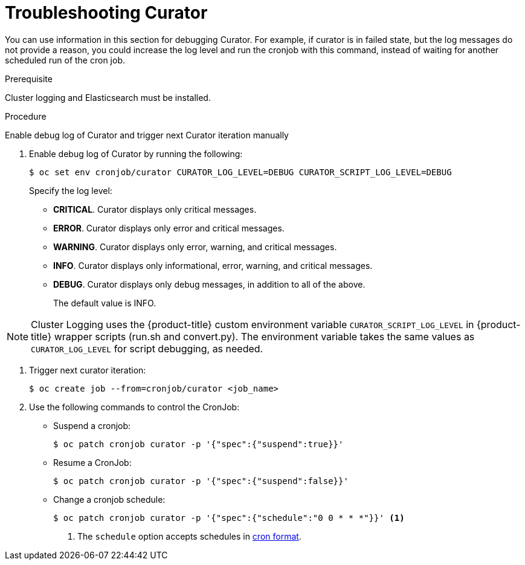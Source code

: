 // Module included in the following assemblies:
//
// * logging/efk-logging-curator.adoc

[id="efk-logging-curator-troubleshoot-{context}"]
= Troubleshooting Curator

You can use information in this section for debugging Curator. For example, if curator is in failed state, but the log messages do not
provide a reason, you could increase the log level and run the cronjob with this command, instead of waiting for another scheduled run of the cron job.

.Prerequisite

Cluster logging and Elasticsearch must be installed.

.Procedure

Enable debug log of Curator and trigger next Curator iteration manually

. Enable debug log of Curator by running the following:

+
----
$ oc set env cronjob/curator CURATOR_LOG_LEVEL=DEBUG CURATOR_SCRIPT_LOG_LEVEL=DEBUG
----
+

Specify the log level:
+
* *CRITICAL*. Curator displays only critical messages.
* *ERROR*. Curator displays only  error and critical messages.
* *WARNING*. Curator displays only  error, warning, and critical messages.
* *INFO*. Curator displays only informational, error, warning, and critical messages.
* *DEBUG*. Curator displays only debug messages, in addition to all of the above.
+
The default value is INFO.

[NOTE]
====
Cluster Logging uses the {product-title} custom environment variable `CURATOR_SCRIPT_LOG_LEVEL` in {product-title} wrapper scripts (run.sh and convert.py).
The environment variable takes the same values as `CURATOR_LOG_LEVEL` for script debugging, as needed.
====

. Trigger next curator iteration:
+
----
$ oc create job --from=cronjob/curator <job_name>
----
+

. Use the following commands to control the CronJob:

** Suspend a cronjob:
+
----
$ oc patch cronjob curator -p '{"spec":{"suspend":true}}'
----

** Resume a CronJob:
+
----
$ oc patch cronjob curator -p '{"spec":{"suspend":false}}'
----

** Change a cronjob schedule:
+
----
$ oc patch cronjob curator -p '{"spec":{"schedule":"0 0 * * *"}}' <1>
----
<1> The `schedule` option accepts schedules in link:https://en.wikipedia.org/wiki/Cron[cron format].
